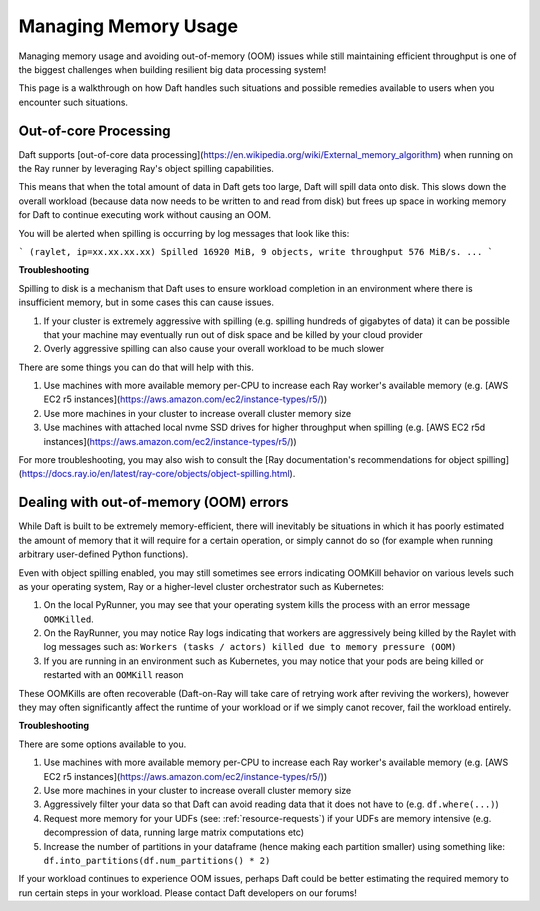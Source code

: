 Managing Memory Usage
=====================

Managing memory usage and avoiding out-of-memory (OOM) issues while still maintaining efficient throughput is one of the biggest challenges when building resilient big data processing system!

This page is a walkthrough on how Daft handles such situations and possible remedies available to users when you encounter such situations.

Out-of-core Processing
----------------------

Daft supports [out-of-core data processing](https://en.wikipedia.org/wiki/External_memory_algorithm) when running on the Ray runner by leveraging Ray's object spilling capabilities.

This means that when the total amount of data in Daft gets too large, Daft will spill data onto disk. This slows down the overall workload (because data now needs to be written to and read from disk) but frees up space in working memory for Daft to continue executing work without causing an OOM.

You will be alerted when spilling is occurring by log messages that look like this:

```
(raylet, ip=xx.xx.xx.xx) Spilled 16920 MiB, 9 objects, write throughput 576 MiB/s.
...
```

**Troubleshooting**

Spilling to disk is a mechanism that Daft uses to ensure workload completion in an environment where there is insufficient memory, but in some cases this can cause issues.

1. If your cluster is extremely aggressive with spilling (e.g. spilling hundreds of gigabytes of data) it can be possible that your machine may eventually run out of disk space and be killed by your cloud provider
2. Overly aggressive spilling can also cause your overall workload to be much slower

There are some things you can do that will help with this.

1. Use machines with more available memory per-CPU to increase each Ray worker's available memory (e.g. [AWS EC2 r5 instances](https://aws.amazon.com/ec2/instance-types/r5/))
2. Use more machines in your cluster to increase overall cluster memory size
3. Use machines with attached local nvme SSD drives for higher throughput when spilling (e.g. [AWS EC2 r5d instances](https://aws.amazon.com/ec2/instance-types/r5/))

For more troubleshooting, you may also wish to consult the [Ray documentation's recommendations for object spilling](https://docs.ray.io/en/latest/ray-core/objects/object-spilling.html).

Dealing with out-of-memory (OOM) errors
---------------------------------------

While Daft is built to be extremely memory-efficient, there will inevitably be situations in which it has poorly estimated the amount of memory that it will require for a certain operation, or simply cannot do so (for example when running arbitrary user-defined Python functions).

Even with object spilling enabled, you may still sometimes see errors indicating OOMKill behavior on various levels such as your operating system, Ray or a higher-level cluster orchestrator such as Kubernetes:

1. On the local PyRunner, you may see that your operating system kills the process with an error message ``OOMKilled``.
2. On the RayRunner, you may notice Ray logs indicating that workers are aggressively being killed by the Raylet with log messages such as: ``Workers (tasks / actors) killed due to memory pressure (OOM)``
3. If you are running in an environment such as Kubernetes, you may notice that your pods are being killed or restarted with an ``OOMKill`` reason

These OOMKills are often recoverable (Daft-on-Ray will take care of retrying work after reviving the workers), however they may often significantly affect the runtime of your workload or if we simply canot recover, fail the workload entirely.

**Troubleshooting**

There are some options available to you.

1. Use machines with more available memory per-CPU to increase each Ray worker's available memory (e.g. [AWS EC2 r5 instances](https://aws.amazon.com/ec2/instance-types/r5/))
2. Use more machines in your cluster to increase overall cluster memory size
3. Aggressively filter your data so that Daft can avoid reading data that it does not have to (e.g. ``df.where(...)``)
4. Request more memory for your UDFs (see: :ref:`resource-requests`) if your UDFs are memory intensive (e.g. decompression of data, running large matrix computations etc)
5. Increase the number of partitions in your dataframe (hence making each partition smaller) using something like: ``df.into_partitions(df.num_partitions() * 2)``

If your workload continues to experience OOM issues, perhaps Daft could be better estimating the required memory to run certain steps in your workload. Please contact Daft developers on our forums!
